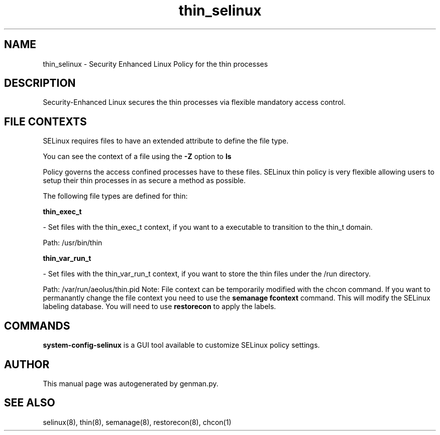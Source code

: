 .TH  "thin_selinux"  "8"  "thin" "dwalsh@redhat.com" "thin SELinux Policy documentation"
.SH "NAME"
thin_selinux \- Security Enhanced Linux Policy for the thin processes
.SH "DESCRIPTION"

Security-Enhanced Linux secures the thin processes via flexible mandatory access
control.  
.SH FILE CONTEXTS
SELinux requires files to have an extended attribute to define the file type. 
.PP
You can see the context of a file using the \fB\-Z\fP option to \fBls\bP
.PP
Policy governs the access confined processes have to these files. 
SELinux thin policy is very flexible allowing users to setup their thin processes in as secure a method as possible.
.PP 
The following file types are defined for thin:


.EX
.B thin_exec_t 
.EE

- Set files with the thin_exec_t context, if you want to a executable to transition to the thin_t domain.

.br
Path: 
/usr/bin/thin

.EX
.B thin_var_run_t 
.EE

- Set files with the thin_var_run_t context, if you want to store the thin files under the /run directory.

.br
Path: 
/var/run/aeolus/thin\.pid
Note: File context can be temporarily modified with the chcon command.  If you want to permanantly change the file context you need to use the 
.B semanage fcontext 
command.  This will modify the SELinux labeling database.  You will need to use
.B restorecon
to apply the labels.

.SH "COMMANDS"

.PP
.B system-config-selinux 
is a GUI tool available to customize SELinux policy settings.

.SH AUTHOR	
This manual page was autogenerated by genman.py.

.SH "SEE ALSO"
selinux(8), thin(8), semanage(8), restorecon(8), chcon(1)
